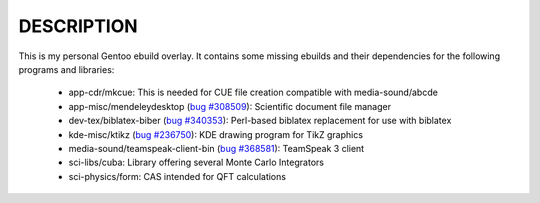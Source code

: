 DESCRIPTION
===========

This is my personal Gentoo ebuild overlay. It contains some missing ebuilds and
their dependencies for the following programs and libraries:

  - app-cdr/mkcue: This is needed for CUE file creation compatible with
    media-sound/abcde
  - app-misc/mendeleydesktop (`bug #308509`_): Scientific document file
    manager
  - dev-tex/biblatex-biber (`bug #340353`_): Perl-based biblatex replacement for
    use with biblatex
  - kde-misc/ktikz (`bug #236750`_): KDE drawing program for TikZ graphics
  - media-sound/teamspeak-client-bin (`bug #368581`_): TeamSpeak 3 client
  - sci-libs/cuba: Library offering several Monte Carlo Integrators
  - sci-physics/form: CAS intended for QFT calculations

.. _bug #308509: https://bugs.gentoo.org/show_bug.cgi?id=308509
.. _bug #340353: https://bugs.gentoo.org/show_bug.cgi?id=340353
.. _bug #368581: https://bugs.gentoo.org/show_bug.cgi?id=368581
.. _bug #236750: https://bugs.gentoo.org/show_bug.cgi?id=236750
